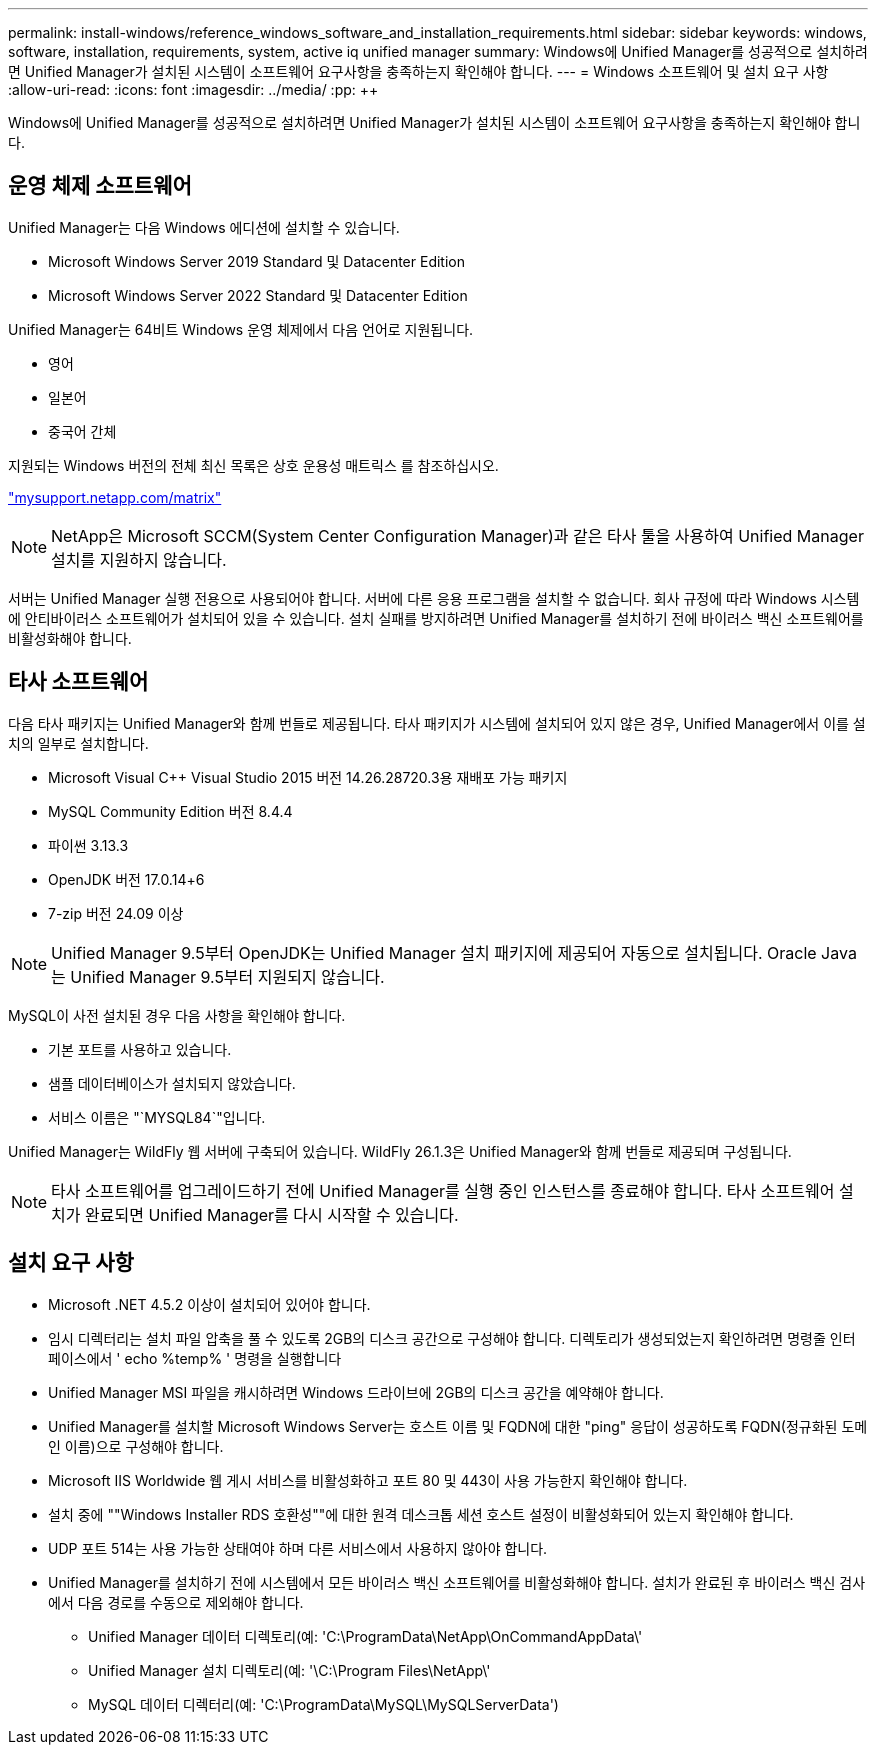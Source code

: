 ---
permalink: install-windows/reference_windows_software_and_installation_requirements.html 
sidebar: sidebar 
keywords: windows, software, installation, requirements, system, active iq unified manager 
summary: Windows에 Unified Manager를 성공적으로 설치하려면 Unified Manager가 설치된 시스템이 소프트웨어 요구사항을 충족하는지 확인해야 합니다. 
---
= Windows 소프트웨어 및 설치 요구 사항
:allow-uri-read: 
:icons: font
:imagesdir: ../media/
:pp: &#43;&#43;


[role="lead"]
Windows에 Unified Manager를 성공적으로 설치하려면 Unified Manager가 설치된 시스템이 소프트웨어 요구사항을 충족하는지 확인해야 합니다.



== 운영 체제 소프트웨어

Unified Manager는 다음 Windows 에디션에 설치할 수 있습니다.

* Microsoft Windows Server 2019 Standard 및 Datacenter Edition
* Microsoft Windows Server 2022 Standard 및 Datacenter Edition


Unified Manager는 64비트 Windows 운영 체제에서 다음 언어로 지원됩니다.

* 영어
* 일본어
* 중국어 간체


지원되는 Windows 버전의 전체 최신 목록은 상호 운용성 매트릭스 를 참조하십시오.

http://mysupport.netapp.com/matrix["mysupport.netapp.com/matrix"^]


NOTE: NetApp은 Microsoft SCCM(System Center Configuration Manager)과 같은 타사 툴을 사용하여 Unified Manager 설치를 지원하지 않습니다.

서버는 Unified Manager 실행 전용으로 사용되어야 합니다. 서버에 다른 응용 프로그램을 설치할 수 없습니다. 회사 규정에 따라 Windows 시스템에 안티바이러스 소프트웨어가 설치되어 있을 수 있습니다. 설치 실패를 방지하려면 Unified Manager를 설치하기 전에 바이러스 백신 소프트웨어를 비활성화해야 합니다.



== 타사 소프트웨어

다음 타사 패키지는 Unified Manager와 함께 번들로 제공됩니다. 타사 패키지가 시스템에 설치되어 있지 않은 경우, Unified Manager에서 이를 설치의 일부로 설치합니다.

* Microsoft Visual C&#43;&#43; Visual Studio 2015 버전 14.26.28720.3용 재배포 가능 패키지
* MySQL Community Edition 버전 8.4.4
* 파이썬 3.13.3
* OpenJDK 버전 17.0.14+6
* 7-zip 버전 24.09 이상


[NOTE]
====
Unified Manager 9.5부터 OpenJDK는 Unified Manager 설치 패키지에 제공되어 자동으로 설치됩니다. Oracle Java는 Unified Manager 9.5부터 지원되지 않습니다.

====
MySQL이 사전 설치된 경우 다음 사항을 확인해야 합니다.

* 기본 포트를 사용하고 있습니다.
* 샘플 데이터베이스가 설치되지 않았습니다.
* 서비스 이름은 "`MYSQL84`"입니다.


Unified Manager는 WildFly 웹 서버에 구축되어 있습니다. WildFly 26.1.3은 Unified Manager와 함께 번들로 제공되며 구성됩니다.

[NOTE]
====
타사 소프트웨어를 업그레이드하기 전에 Unified Manager를 실행 중인 인스턴스를 종료해야 합니다. 타사 소프트웨어 설치가 완료되면 Unified Manager를 다시 시작할 수 있습니다.

====


== 설치 요구 사항

* Microsoft .NET 4.5.2 이상이 설치되어 있어야 합니다.
* 임시 디렉터리는 설치 파일 압축을 풀 수 있도록 2GB의 디스크 공간으로 구성해야 합니다. 디렉토리가 생성되었는지 확인하려면 명령줄 인터페이스에서 ' echo %temp% ' 명령을 실행합니다
* Unified Manager MSI 파일을 캐시하려면 Windows 드라이브에 2GB의 디스크 공간을 예약해야 합니다.
* Unified Manager를 설치할 Microsoft Windows Server는 호스트 이름 및 FQDN에 대한 "ping" 응답이 성공하도록 FQDN(정규화된 도메인 이름)으로 구성해야 합니다.
* Microsoft IIS Worldwide 웹 게시 서비스를 비활성화하고 포트 80 및 443이 사용 가능한지 확인해야 합니다.
* 설치 중에 ""Windows Installer RDS 호환성""에 대한 원격 데스크톱 세션 호스트 설정이 비활성화되어 있는지 확인해야 합니다.
* UDP 포트 514는 사용 가능한 상태여야 하며 다른 서비스에서 사용하지 않아야 합니다.
* Unified Manager를 설치하기 전에 시스템에서 모든 바이러스 백신 소프트웨어를 비활성화해야 합니다. 설치가 완료된 후 바이러스 백신 검사에서 다음 경로를 수동으로 제외해야 합니다.
+
** Unified Manager 데이터 디렉토리(예: 'C:\ProgramData\NetApp\OnCommandAppData\'
** Unified Manager 설치 디렉토리(예: '\C:\Program Files\NetApp\'
** MySQL 데이터 디렉터리(예: 'C:\ProgramData\MySQL\MySQLServerData')



